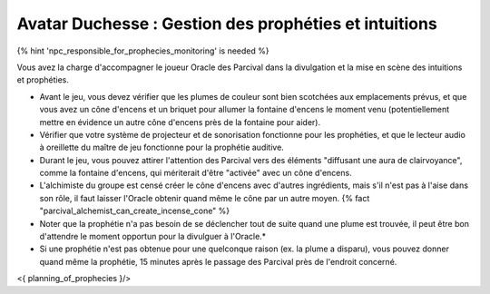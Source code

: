 Avatar Duchesse : Gestion des prophéties et intuitions
++++++++++++++++++++++++++++++++++++++++++++++++++++++++++++

{% hint 'npc_responsible_for_prophecies_monitoring' is needed %}

Vous avez la charge d'accompagner le joueur Oracle des Parcival dans la divulgation et la mise en scène des intuitions et prophéties.

- Avant le jeu, vous devez vérifier que les plumes de couleur sont bien scotchées aux emplacements prévus, et que vous avez un cône d'encens et un briquet pour allumer la fontaine d'encens le moment venu (potentiellement mettre en évidence un autre cône d'encens près de la fontaine pour aider).
- Vérifier que votre système de projecteur et de sonorisation fonctionne pour les prophéties, et que le lecteur audio à oreillette du maître de jeu fonctionne pour la prophétie auditive.
- Durant le jeu, vous pouvez attirer l'attention des Parcival vers des éléments "diffusant une aura de clairvoyance", comme la fontaine d'encens, qui mériterait d'être "activée" avec un cône d'encens.
- L'alchimiste du groupe est censé créer le cône d'encens avec d'autres ingrédients, mais s'il n'est pas à l'aise dans son rôle, il faut laisser l'Oracle obtenir quand même le cône par un autre moyen. {% fact "parcival_alchemist_can_create_incense_cone" %}
- Noter que la prophétie n'a pas besoin de se déclencher tout de suite quand une plume est trouvée, il peut être bon d'attendre le moment opportun pour la divulguer à l'Oracle.*
- Si une prophétie n'est pas obtenue pour une quelconque raison (ex. la plume a disparu), vous pouvez donner quand même la prophétie, 15 minutes après le passage des Parcival près de l'endroit concerné.

<{ planning_of_prophecies }/>
